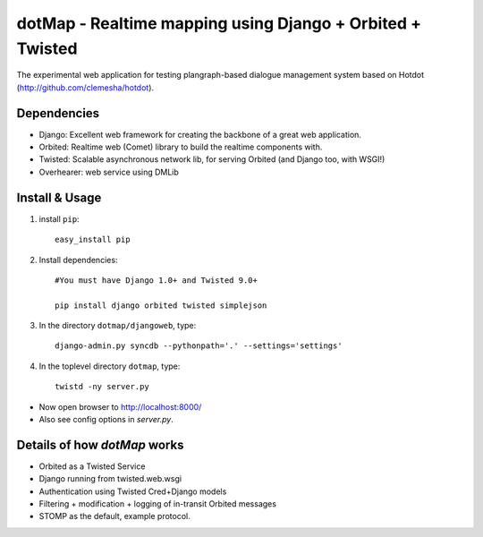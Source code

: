 dotMap - Realtime mapping using Django + Orbited + Twisted
=========================================================

The experimental web application for testing plangraph-based dialogue management system based on Hotdot (http://github.com/clemesha/hotdot).

Dependencies
---------------------------------------
- Django: Excellent web framework for creating the backbone of a great web application.
- Orbited: Realtime web (Comet) library to build the realtime components with.
- Twisted: Scalable asynchronous network lib, for serving Orbited (and Django too, with WSGI!)
- Overhearer: web service using DMLib

Install & Usage
-------
#. install ``pip``::

    easy_install pip

#. Install dependencies::
    
    #You must have Django 1.0+ and Twisted 9.0+
    
    pip install django orbited twisted simplejson

#. In the directory ``dotmap/djangoweb``, type::

    django-admin.py syncdb --pythonpath='.' --settings='settings'

#. In the toplevel directory ``dotmap``, type::

    twistd -ny server.py 

- Now open browser to http://localhost:8000/
- Also see config options in `server.py`.


Details of how `dotMap` works
-----------------------------
- Orbited as a Twisted Service
- Django running from twisted.web.wsgi
- Authentication using Twisted Cred+Django models
- Filtering + modification + logging of in-transit Orbited messages
- STOMP as the default, example protocol.

